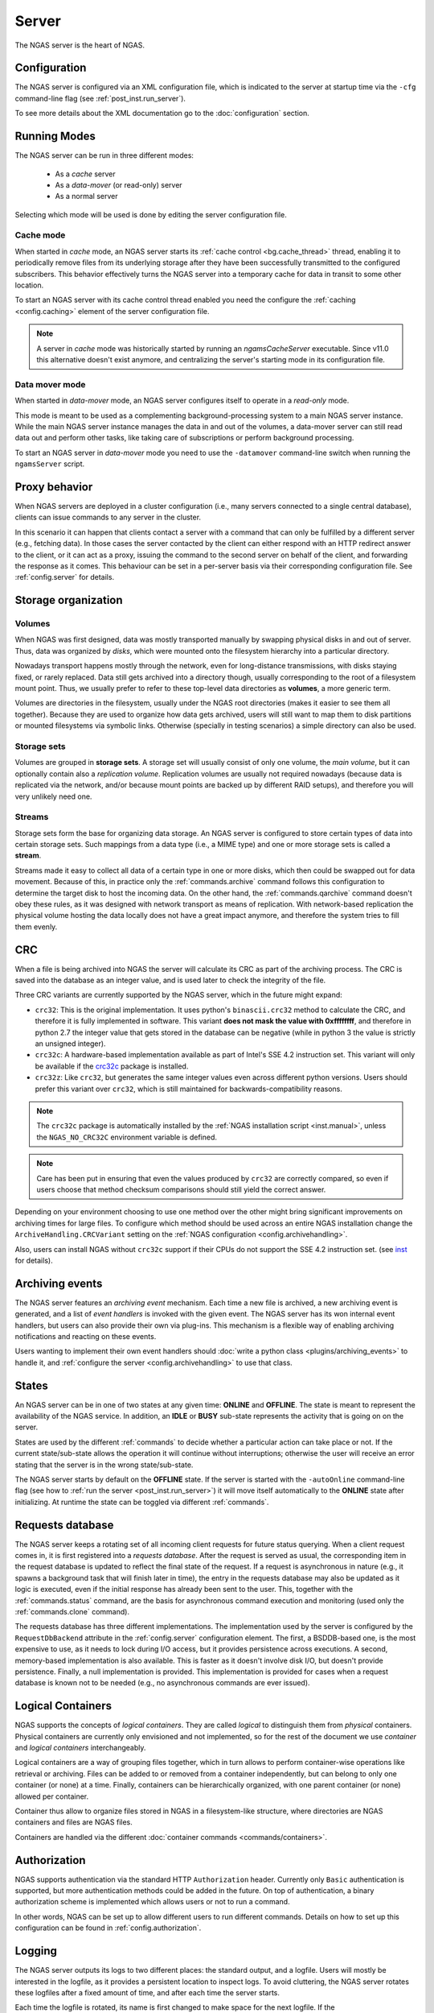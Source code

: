 ######
Server
######

The NGAS server is the heart of NGAS.


.. _server.config:

Configuration
=============

The NGAS server is configured via an XML configuration file,
which is indicated to the server at startup time
via the ``-cfg`` command-line flag
(see :ref:`post_inst.run_server`).

To see more details about the XML documentation
go to the :doc:`configuration` section.


.. _server.modes:

Running Modes
=============

The NGAS server can be run in three different modes:

 * As a *cache* server
 * As a *data-mover* (or read-only) server
 * As a normal server

Selecting which mode will be used
is done by editing the server configuration file.


.. _server.modes.cache:

Cache mode
----------

When started in *cache* mode,
an NGAS server starts
its :ref:`cache control <bg.cache_thread>` thread,
enabling it to periodically remove files
from its underlying storage
after they have been successfully transmitted
to the configured subscribers.
This behavior effectively turns the NGAS server
into a temporary cache
for data in transit to some other location.

To start an NGAS server
with its cache control thread enabled
you need the configure the :ref:`caching <config.caching>` element
of the server configuration file.

.. note::
 A server in *cache* mode was historically started
 by running an *ngamsCacheServer* executable.
 Since v11.0 this alternative doesn't exist anymore,
 and centralizing the server's starting mode
 in its configuration file.


.. _server.modes.data_mover:

Data mover mode
---------------

When started in *data-mover* mode,
an NGAS server configures itself to operate
in a *read-only* mode.

This mode is meant to be used
as a complementing background-processing system
to a main NGAS server instance.
While the main NGAS server instance
manages the data in and out of the volumes,
a data-mover server can still read data out
and perform other tasks,
like taking care of subscriptions
or perform background processing.

To start an NGAS server in *data-mover* mode
you need to use the ``-datamover`` command-line switch
when running the ``ngamsServer`` script.

.. _server.proxy:

Proxy behavior
==============

When NGAS servers are deployed in a cluster configuration
(i.e., many servers connected to a single central database),
clients can issue commands to any server in the cluster.

In this scenario it can happen
that clients contact a server with a command
that can only be fulfilled by a different server
(e.g., fetching data).
In those cases the server contacted by the client
can either respond with an HTTP redirect answer to the client,
or it can act as a proxy,
issuing the command to the second server on behalf of the client,
and forwarding the response as it comes.
This behaviour can be set in a per-server basis
via their corresponding configuration file.
See :ref:`config.server` for details.

.. _server.storage:

Storage organization
====================

Volumes
-------

When NGAS was first designed,
data was mostly transported manually
by swapping physical disks in and out of server.
Thus, data was organized by *disks*,
which were mounted onto the filesystem hierarchy
into a particular directory.

Nowadays transport happens mostly through the network,
even for long-distance transmissions,
with disks staying fixed, or rarely replaced.
Data still gets archived into a directory though,
usually corresponding to the root
of a filesystem mount point.
Thus, we usually prefer to refer
to these top-level data directories
as **volumes**, a more generic term.

Volumes are directories in the filesystem,
usually under the NGAS root directories
(makes it easier to see them all together).
Because they are used to organize how data gets archived,
users will still want to map them
to disk partitions or mounted filesystems
via symbolic links.
Otherwise (specially in testing scenarios)
a simple directory can also be used.

Storage sets
------------

Volumes are grouped in **storage sets**.
A storage set will usually consist
of only one volume, the *main volume*,
but it can optionally contain also
a *replication volume*.
Replication volumes are usually not required nowadays
(because data is replicated via the network,
and/or because mount points are backed up
by different RAID setups),
and therefore you will very unlikely need one.

Streams
-------

Storage sets form the base for organizing data storage.
An NGAS server is configured to store
certain types of data into certain storage sets.
Such mappings from a data type (i.e., a MIME type)
and one or more storage sets
is called a **stream**.

Streams made it easy to collect all data of a certain type
in one or more disks,
which then could be swapped out for data movement.
Because of this, in practice only
the :ref:`commands.archive` command follows this configuration
to determine the target disk to host the incoming data.
On the other hand, the :ref:`commands.qarchive` command
doesn't obey these rules,
as it was designed with network transport
as means of replication.
With network-based replication
the physical volume hosting the data locally
does not have a great impact anymore,
and therefore the system tries to fill them evenly.


.. _server.crc:

CRC
===

When a file is being archived into NGAS
the server will calculate its CRC as part of the archiving process.
The CRC is saved into the database as an integer value,
and is used later to check the integrity of the file.

Three CRC variants are currently supported by the NGAS server,
which in the future might expand:

* ``crc32``: This is the original implementation.
  It uses python's ``binascii.crc32`` method to calculate the CRC,
  and therefore it is fully implemented in software.
  This variant **does not mask the value with 0xffffffff**,
  and therefore in python 2.7 the integer value
  that gets stored in the database
  can be negative
  (while in python 3 the value is strictly an unsigned integer).
* ``crc32c``: A hardware-based implementation available as part of Intel's
  SSE 4.2 instruction set. This variant will only be available
  if the `crc32c <https://github.com/ICRAR/crc32c>`_ package is installed.

* ``crc32z``: Like ``crc32``, but generates the same integer values
  even across different python versions.
  Users should prefer this variant over ``crc32``,
  which is still maintained for backwards-compatibility reasons.

.. note::
 The ``crc32c`` package is automatically installed
 by the :ref:`NGAS installation script <inst.manual>`,
 unless the ``NGAS_NO_CRC32C`` environment variable is defined.

.. note::
 Care has been put in ensuring
 that even the values produced by ``crc32``
 are correctly compared,
 so even if users choose that method
 checksum comparisons should still yield the correct answer.

Depending on your environment choosing to use one method over the other
might bring significant improvements on archiving times for large files.
To configure which method should be used across an entire NGAS installation
change the ``ArchiveHandling.CRCVariant`` setting
on the :ref:`NGAS configuration <config.archivehandling>`.

Also, users can install NGAS without ``crc32c`` support
if their CPUs do not support the SSE 4.2 instruction set.
(see `<inst>`_ for details).


.. _server.archiving_events:

Archiving events
================

The NGAS server features an *archiving event* mechanism.
Each time a new file is archived, a new archiving event is generated,
and a list of *event handlers* is invoked with the given event.
The NGAS server has its won internal event handlers,
but users can also provide their own via plug-ins.
This mechanism is a flexible way of enabling archiving notifications
and reacting on these events.

Users wanting to implement their own event handlers
should :doc:`write a python class <plugins/archiving_events>` to handle it,
and :ref:`configure the server <config.archivehandling>` to use that class.

.. _server.states:

States
======

An NGAS server can be in one of two states at any given time: **ONLINE** and
**OFFLINE**. The state is meant to represent the availability of the NGAS
service. In addition, an **IDLE** or **BUSY** sub-state represents the activity
that is going on on the server.

States are used by the different :ref:`commands` to decide whether a
particular action can take place or not. If the current state/sub-state allows
the operation it will continue without interruptions; otherwise the user will
receive an error stating that the server is in the wrong state/sub-state.

The NGAS server starts by default on the **OFFLINE** state. If the server is
started with the ``-autoOnline`` command-line flag (see how to :ref:`run the
server <post_inst.run_server>`) it will move itself automatically to the **ONLINE**
state after initializing. At runtime the state can be toggled via
different :ref:`commands`.


.. _server.request_db:

Requests database
=================

The NGAS server keeps a rotating set
of all incoming client requests
for future status querying.
When a client request comes in,
it is first registered into a *requests database*.
After the request is served as usual,
the corresponding item in the request database
is updated to reflect the final state of the request.
If a request is asynchronous in nature
(e.g., it spawns a background task
that will finish later in time),
the entry in the requests database may also be updated
as it logic is executed,
even if the initial response has already been sent
to the user.
This, together with the :ref:`commands.status` command,
are the basis for asynchronous command execution
and monitoring (used only the :ref:`commands.clone` command).

The requests database has three different implementations.
The implementation used by the server is configured
by the ``RequestDbBackend`` attribute
in the :ref:`config.server` configuration element.
The first, a BSDDB-based one, is the most expensive to use,
as it needs to lock during I/O access,
but it provides persistence across executions.
A second, memory-based implementation is also available.
This is faster as it doesn't involve disk I/O,
but doesn't provide persistence.
Finally, a null implementation is provided.
This implementation is provided for cases
when a request database is known not to be needed
(e.g., no asynchronous commands are ever issued).


.. _server.logical_containers:

Logical Containers
==================

NGAS supports the concepts of *logical containers*.
They are called *logical* to distinguish them from *physical* containers.
Physical containers are currently only envisioned and not implemented,
so for the rest of the document we use *container*
and *logical containers* interchangeably.

Logical containers are a way of grouping files together,
which in turn allows to perform container-wise operations
like retrieval or archiving.
Files can be added to or removed from a container independently,
but can belong to only one container (or none) at a time.
Finally, containers can be hierarchically organized,
with one parent container (or none) allowed per container.

Container thus allow to organize files stored in NGAS
in a filesystem-like structure, where directories are NGAS containers
and files are NGAS files.

Containers are handled via the different :doc:`container commands
<commands/containers>`.


.. _server.authorization:

Authorization
=============

NGAS supports authentication
via the standard HTTP ``Authorization`` header.
Currently only ``Basic`` authentication is supported,
but more authentication methods could be added in the future.
On top of authentication, a binary authorization scheme
is implemented which allows users or not
to run a command.

In other words,
NGAS can be set up to allow different users
to run different commands.
Details on how to set up this configuration
can be found in :ref:`config.authorization`.


.. _server.logging:

Logging
=======

The NGAS server outputs its logs to two different places:
the standard output, and a logfile.
Users will mostly be interested in the logfile,
as it provides a persistent location
to inspect logs.
To avoid cluttering,
the NGAS server rotates these logfiles
after a fixed amount of time,
and after each time the server starts.

Each time the logfile is rotated,
its name is first changed to make space for the next logfile.
If the ``Log.ArchiveRotatedLogFiles`` option is set
in the configuration file,
then the logfile is archived into the NGAS server itself
for easier retrieval.
Finally, users can also write more code
to handle a rotated logfile.

Details on how to configure logging in NGAS
can be found in :ref:`config.log`.
To learn how to write logfile handler plug-ins
see :doc:`plugins/logging`.
